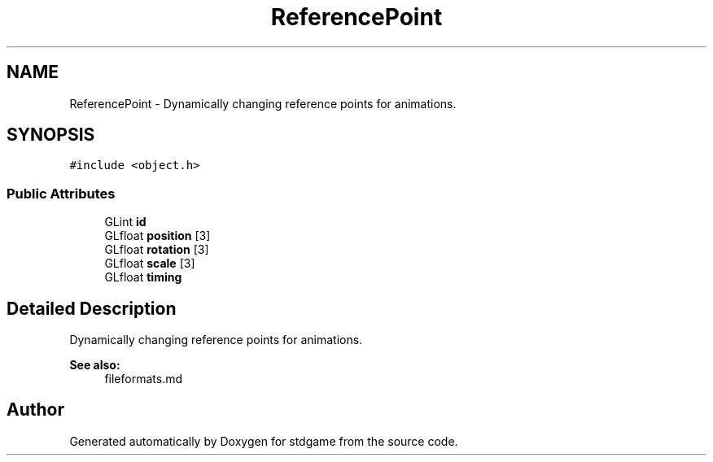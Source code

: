 .TH "ReferencePoint" 3 "Tue Dec 5 2017" "stdgame" \" -*- nroff -*-
.ad l
.nh
.SH NAME
ReferencePoint \- Dynamically changing reference points for animations\&.  

.SH SYNOPSIS
.br
.PP
.PP
\fC#include <object\&.h>\fP
.SS "Public Attributes"

.in +1c
.ti -1c
.RI "GLint \fBid\fP"
.br
.ti -1c
.RI "GLfloat \fBposition\fP [3]"
.br
.ti -1c
.RI "GLfloat \fBrotation\fP [3]"
.br
.ti -1c
.RI "GLfloat \fBscale\fP [3]"
.br
.ti -1c
.RI "GLfloat \fBtiming\fP"
.br
.in -1c
.SH "Detailed Description"
.PP 
Dynamically changing reference points for animations\&. 


.PP
\fBSee also:\fP
.RS 4
fileformats\&.md 
.RE
.PP


.SH "Author"
.PP 
Generated automatically by Doxygen for stdgame from the source code\&.
